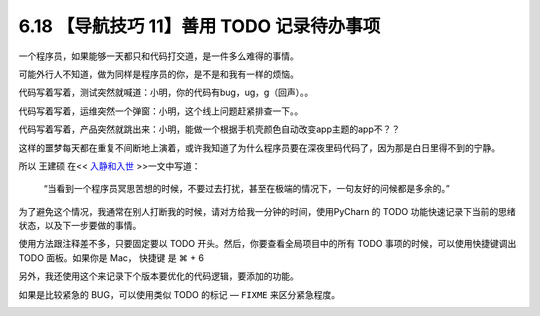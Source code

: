 6.18 【导航技巧 11】善用 TODO 记录待办事项
==========================================

.. image:: http://image.iswbm.com/20200804124133.png

一个程序员，如果能够一天都只和代码打交道，是一件多么难得的事情。

可能外行人不知道，做为同样是程序员的你，是不是和我有一样的烦恼。

代码写着写着，测试突然就喊道：小明，你的代码有bug，ug，g（回声）。。

代码写着写着，运维突然一个弹窗：小明，这个线上问题赶紧排查一下。。

代码写着写着，产品突然就跳出来：小明，能做一个根据手机壳颜色自动改变app主题的app不？？

这样的噩梦每天都在重复不间断地上演着，或许我知道了为什么程序员要在深夜里码代码了，因为那是白日里得不到的宁静。

所以 王建硕 在<< `入静和入世 <http://blog.jobbole.com/24682/>`__
>>一文中写道：

   “当看到一个程序员冥思苦想的时候，不要过去打扰，甚至在极端的情况下，一句友好的问候都是多余的。”

为了避免这个情况，我通常在别人打断我的时候，请对方给我一分钟的时间，使用PyCharn
的 TODO 功能快速记录下当前的思绪状态，以及下一步要做的事情。

使用方法跟注释差不多，只要固定要以 TODO
开头。然后，你要查看全局项目中的所有 TODO 事项的时候，可以使用快捷键调出
TODO 面板。如果你是 Mac， 快捷键 是 ⌘ + 6

.. image:: http://image.iswbm.com/20190616231649.png

另外，我还使用这个来记录下个版本要优化的代码逻辑，要添加的功能。

如果是比较紧急的 BUG，可以使用类似 TODO 的标记 — ``FIXME``
来区分紧急程度。

.. image:: http://image.iswbm.com/20190616232527.png
